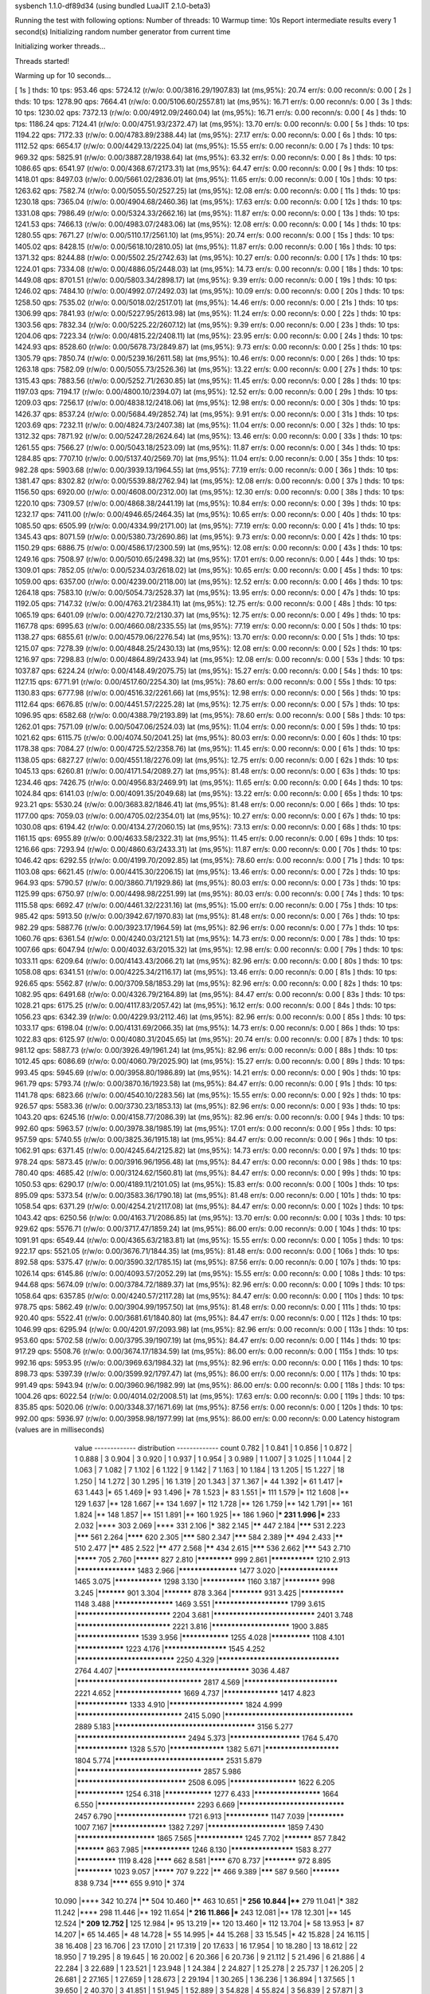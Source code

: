 sysbench 1.1.0-df89d34 (using bundled LuaJIT 2.1.0-beta3)

Running the test with following options:
Number of threads: 10
Warmup time: 10s
Report intermediate results every 1 second(s)
Initializing random number generator from current time


Initializing worker threads...

Threads started!

Warming up for 10 seconds...

[ 1s ] thds: 10 tps: 953.46 qps: 5724.12 (r/w/o: 0.00/3816.29/1907.83) lat (ms,95%): 20.74 err/s: 0.00 reconn/s: 0.00
[ 2s ] thds: 10 tps: 1278.90 qps: 7664.41 (r/w/o: 0.00/5106.60/2557.81) lat (ms,95%): 16.71 err/s: 0.00 reconn/s: 0.00
[ 3s ] thds: 10 tps: 1230.02 qps: 7372.13 (r/w/o: 0.00/4912.09/2460.04) lat (ms,95%): 16.71 err/s: 0.00 reconn/s: 0.00
[ 4s ] thds: 10 tps: 1186.24 qps: 7124.41 (r/w/o: 0.00/4751.93/2372.47) lat (ms,95%): 13.70 err/s: 0.00 reconn/s: 0.00
[ 5s ] thds: 10 tps: 1194.22 qps: 7172.33 (r/w/o: 0.00/4783.89/2388.44) lat (ms,95%): 27.17 err/s: 0.00 reconn/s: 0.00
[ 6s ] thds: 10 tps: 1112.52 qps: 6654.17 (r/w/o: 0.00/4429.13/2225.04) lat (ms,95%): 15.55 err/s: 0.00 reconn/s: 0.00
[ 7s ] thds: 10 tps: 969.32 qps: 5825.91 (r/w/o: 0.00/3887.28/1938.64) lat (ms,95%): 63.32 err/s: 0.00 reconn/s: 0.00
[ 8s ] thds: 10 tps: 1086.65 qps: 6541.97 (r/w/o: 0.00/4368.67/2173.31) lat (ms,95%): 64.47 err/s: 0.00 reconn/s: 0.00
[ 9s ] thds: 10 tps: 1418.01 qps: 8497.03 (r/w/o: 0.00/5661.02/2836.01) lat (ms,95%): 11.65 err/s: 0.00 reconn/s: 0.00
[ 10s ] thds: 10 tps: 1263.62 qps: 7582.74 (r/w/o: 0.00/5055.50/2527.25) lat (ms,95%): 12.08 err/s: 0.00 reconn/s: 0.00
[ 11s ] thds: 10 tps: 1230.18 qps: 7365.04 (r/w/o: 0.00/4904.68/2460.36) lat (ms,95%): 17.63 err/s: 0.00 reconn/s: 0.00
[ 12s ] thds: 10 tps: 1331.08 qps: 7986.49 (r/w/o: 0.00/5324.33/2662.16) lat (ms,95%): 11.87 err/s: 0.00 reconn/s: 0.00
[ 13s ] thds: 10 tps: 1241.53 qps: 7466.13 (r/w/o: 0.00/4983.07/2483.06) lat (ms,95%): 12.08 err/s: 0.00 reconn/s: 0.00
[ 14s ] thds: 10 tps: 1280.55 qps: 7671.27 (r/w/o: 0.00/5110.17/2561.10) lat (ms,95%): 20.74 err/s: 0.00 reconn/s: 0.00
[ 15s ] thds: 10 tps: 1405.02 qps: 8428.15 (r/w/o: 0.00/5618.10/2810.05) lat (ms,95%): 11.87 err/s: 0.00 reconn/s: 0.00
[ 16s ] thds: 10 tps: 1371.32 qps: 8244.88 (r/w/o: 0.00/5502.25/2742.63) lat (ms,95%): 10.27 err/s: 0.00 reconn/s: 0.00
[ 17s ] thds: 10 tps: 1224.01 qps: 7334.08 (r/w/o: 0.00/4886.05/2448.03) lat (ms,95%): 14.73 err/s: 0.00 reconn/s: 0.00
[ 18s ] thds: 10 tps: 1449.08 qps: 8701.51 (r/w/o: 0.00/5803.34/2898.17) lat (ms,95%): 9.39 err/s: 0.00 reconn/s: 0.00
[ 19s ] thds: 10 tps: 1246.02 qps: 7484.10 (r/w/o: 0.00/4992.07/2492.03) lat (ms,95%): 10.09 err/s: 0.00 reconn/s: 0.00
[ 20s ] thds: 10 tps: 1258.50 qps: 7535.02 (r/w/o: 0.00/5018.02/2517.01) lat (ms,95%): 14.46 err/s: 0.00 reconn/s: 0.00
[ 21s ] thds: 10 tps: 1306.99 qps: 7841.93 (r/w/o: 0.00/5227.95/2613.98) lat (ms,95%): 11.24 err/s: 0.00 reconn/s: 0.00
[ 22s ] thds: 10 tps: 1303.56 qps: 7832.34 (r/w/o: 0.00/5225.22/2607.12) lat (ms,95%): 9.39 err/s: 0.00 reconn/s: 0.00
[ 23s ] thds: 10 tps: 1204.06 qps: 7223.34 (r/w/o: 0.00/4815.22/2408.11) lat (ms,95%): 23.95 err/s: 0.00 reconn/s: 0.00
[ 24s ] thds: 10 tps: 1424.93 qps: 8528.60 (r/w/o: 0.00/5678.73/2849.87) lat (ms,95%): 9.73 err/s: 0.00 reconn/s: 0.00
[ 25s ] thds: 10 tps: 1305.79 qps: 7850.74 (r/w/o: 0.00/5239.16/2611.58) lat (ms,95%): 10.46 err/s: 0.00 reconn/s: 0.00
[ 26s ] thds: 10 tps: 1263.18 qps: 7582.09 (r/w/o: 0.00/5055.73/2526.36) lat (ms,95%): 13.22 err/s: 0.00 reconn/s: 0.00
[ 27s ] thds: 10 tps: 1315.43 qps: 7883.56 (r/w/o: 0.00/5252.71/2630.85) lat (ms,95%): 11.45 err/s: 0.00 reconn/s: 0.00
[ 28s ] thds: 10 tps: 1197.03 qps: 7194.17 (r/w/o: 0.00/4800.10/2394.07) lat (ms,95%): 12.52 err/s: 0.00 reconn/s: 0.00
[ 29s ] thds: 10 tps: 1209.03 qps: 7256.17 (r/w/o: 0.00/4838.12/2418.06) lat (ms,95%): 12.98 err/s: 0.00 reconn/s: 0.00
[ 30s ] thds: 10 tps: 1426.37 qps: 8537.24 (r/w/o: 0.00/5684.49/2852.74) lat (ms,95%): 9.91 err/s: 0.00 reconn/s: 0.00
[ 31s ] thds: 10 tps: 1203.69 qps: 7232.11 (r/w/o: 0.00/4824.73/2407.38) lat (ms,95%): 11.04 err/s: 0.00 reconn/s: 0.00
[ 32s ] thds: 10 tps: 1312.32 qps: 7871.92 (r/w/o: 0.00/5247.28/2624.64) lat (ms,95%): 13.46 err/s: 0.00 reconn/s: 0.00
[ 33s ] thds: 10 tps: 1261.55 qps: 7566.27 (r/w/o: 0.00/5043.18/2523.09) lat (ms,95%): 11.87 err/s: 0.00 reconn/s: 0.00
[ 34s ] thds: 10 tps: 1284.85 qps: 7707.10 (r/w/o: 0.00/5137.40/2569.70) lat (ms,95%): 11.04 err/s: 0.00 reconn/s: 0.00
[ 35s ] thds: 10 tps: 982.28 qps: 5903.68 (r/w/o: 0.00/3939.13/1964.55) lat (ms,95%): 77.19 err/s: 0.00 reconn/s: 0.00
[ 36s ] thds: 10 tps: 1381.47 qps: 8302.82 (r/w/o: 0.00/5539.88/2762.94) lat (ms,95%): 12.08 err/s: 0.00 reconn/s: 0.00
[ 37s ] thds: 10 tps: 1156.50 qps: 6920.00 (r/w/o: 0.00/4608.00/2312.00) lat (ms,95%): 12.30 err/s: 0.00 reconn/s: 0.00
[ 38s ] thds: 10 tps: 1220.10 qps: 7309.57 (r/w/o: 0.00/4868.38/2441.19) lat (ms,95%): 10.84 err/s: 0.00 reconn/s: 0.00
[ 39s ] thds: 10 tps: 1232.17 qps: 7411.00 (r/w/o: 0.00/4946.65/2464.35) lat (ms,95%): 10.65 err/s: 0.00 reconn/s: 0.00
[ 40s ] thds: 10 tps: 1085.50 qps: 6505.99 (r/w/o: 0.00/4334.99/2171.00) lat (ms,95%): 77.19 err/s: 0.00 reconn/s: 0.00
[ 41s ] thds: 10 tps: 1345.43 qps: 8071.59 (r/w/o: 0.00/5380.73/2690.86) lat (ms,95%): 9.73 err/s: 0.00 reconn/s: 0.00
[ 42s ] thds: 10 tps: 1150.29 qps: 6886.75 (r/w/o: 0.00/4586.17/2300.59) lat (ms,95%): 12.08 err/s: 0.00 reconn/s: 0.00
[ 43s ] thds: 10 tps: 1249.16 qps: 7508.97 (r/w/o: 0.00/5010.65/2498.32) lat (ms,95%): 17.01 err/s: 0.00 reconn/s: 0.00
[ 44s ] thds: 10 tps: 1309.01 qps: 7852.05 (r/w/o: 0.00/5234.03/2618.02) lat (ms,95%): 10.65 err/s: 0.00 reconn/s: 0.00
[ 45s ] thds: 10 tps: 1059.00 qps: 6357.00 (r/w/o: 0.00/4239.00/2118.00) lat (ms,95%): 12.52 err/s: 0.00 reconn/s: 0.00
[ 46s ] thds: 10 tps: 1264.18 qps: 7583.10 (r/w/o: 0.00/5054.73/2528.37) lat (ms,95%): 13.95 err/s: 0.00 reconn/s: 0.00
[ 47s ] thds: 10 tps: 1192.05 qps: 7147.32 (r/w/o: 0.00/4763.21/2384.11) lat (ms,95%): 12.75 err/s: 0.00 reconn/s: 0.00
[ 48s ] thds: 10 tps: 1065.19 qps: 6401.09 (r/w/o: 0.00/4270.72/2130.37) lat (ms,95%): 12.75 err/s: 0.00 reconn/s: 0.00
[ 49s ] thds: 10 tps: 1167.78 qps: 6995.63 (r/w/o: 0.00/4660.08/2335.55) lat (ms,95%): 77.19 err/s: 0.00 reconn/s: 0.00
[ 50s ] thds: 10 tps: 1138.27 qps: 6855.61 (r/w/o: 0.00/4579.06/2276.54) lat (ms,95%): 13.70 err/s: 0.00 reconn/s: 0.00
[ 51s ] thds: 10 tps: 1215.07 qps: 7278.39 (r/w/o: 0.00/4848.25/2430.13) lat (ms,95%): 12.08 err/s: 0.00 reconn/s: 0.00
[ 52s ] thds: 10 tps: 1216.97 qps: 7298.83 (r/w/o: 0.00/4864.89/2433.94) lat (ms,95%): 12.08 err/s: 0.00 reconn/s: 0.00
[ 53s ] thds: 10 tps: 1037.87 qps: 6224.24 (r/w/o: 0.00/4148.49/2075.75) lat (ms,95%): 15.27 err/s: 0.00 reconn/s: 0.00
[ 54s ] thds: 10 tps: 1127.15 qps: 6771.91 (r/w/o: 0.00/4517.60/2254.30) lat (ms,95%): 78.60 err/s: 0.00 reconn/s: 0.00
[ 55s ] thds: 10 tps: 1130.83 qps: 6777.98 (r/w/o: 0.00/4516.32/2261.66) lat (ms,95%): 12.98 err/s: 0.00 reconn/s: 0.00
[ 56s ] thds: 10 tps: 1112.64 qps: 6676.85 (r/w/o: 0.00/4451.57/2225.28) lat (ms,95%): 12.75 err/s: 0.00 reconn/s: 0.00
[ 57s ] thds: 10 tps: 1096.95 qps: 6582.68 (r/w/o: 0.00/4388.79/2193.89) lat (ms,95%): 78.60 err/s: 0.00 reconn/s: 0.00
[ 58s ] thds: 10 tps: 1262.01 qps: 7571.09 (r/w/o: 0.00/5047.06/2524.03) lat (ms,95%): 11.04 err/s: 0.00 reconn/s: 0.00
[ 59s ] thds: 10 tps: 1021.62 qps: 6115.75 (r/w/o: 0.00/4074.50/2041.25) lat (ms,95%): 80.03 err/s: 0.00 reconn/s: 0.00
[ 60s ] thds: 10 tps: 1178.38 qps: 7084.27 (r/w/o: 0.00/4725.52/2358.76) lat (ms,95%): 11.45 err/s: 0.00 reconn/s: 0.00
[ 61s ] thds: 10 tps: 1138.05 qps: 6827.27 (r/w/o: 0.00/4551.18/2276.09) lat (ms,95%): 12.75 err/s: 0.00 reconn/s: 0.00
[ 62s ] thds: 10 tps: 1045.13 qps: 6260.81 (r/w/o: 0.00/4171.54/2089.27) lat (ms,95%): 81.48 err/s: 0.00 reconn/s: 0.00
[ 63s ] thds: 10 tps: 1234.46 qps: 7426.75 (r/w/o: 0.00/4956.83/2469.91) lat (ms,95%): 11.65 err/s: 0.00 reconn/s: 0.00
[ 64s ] thds: 10 tps: 1024.84 qps: 6141.03 (r/w/o: 0.00/4091.35/2049.68) lat (ms,95%): 13.22 err/s: 0.00 reconn/s: 0.00
[ 65s ] thds: 10 tps: 923.21 qps: 5530.24 (r/w/o: 0.00/3683.82/1846.41) lat (ms,95%): 81.48 err/s: 0.00 reconn/s: 0.00
[ 66s ] thds: 10 tps: 1177.00 qps: 7059.03 (r/w/o: 0.00/4705.02/2354.01) lat (ms,95%): 10.27 err/s: 0.00 reconn/s: 0.00
[ 67s ] thds: 10 tps: 1030.08 qps: 6194.42 (r/w/o: 0.00/4134.27/2060.15) lat (ms,95%): 73.13 err/s: 0.00 reconn/s: 0.00
[ 68s ] thds: 10 tps: 1161.15 qps: 6955.89 (r/w/o: 0.00/4633.58/2322.31) lat (ms,95%): 11.45 err/s: 0.00 reconn/s: 0.00
[ 69s ] thds: 10 tps: 1216.66 qps: 7293.94 (r/w/o: 0.00/4860.63/2433.31) lat (ms,95%): 11.87 err/s: 0.00 reconn/s: 0.00
[ 70s ] thds: 10 tps: 1046.42 qps: 6292.55 (r/w/o: 0.00/4199.70/2092.85) lat (ms,95%): 78.60 err/s: 0.00 reconn/s: 0.00
[ 71s ] thds: 10 tps: 1103.08 qps: 6621.45 (r/w/o: 0.00/4415.30/2206.15) lat (ms,95%): 13.46 err/s: 0.00 reconn/s: 0.00
[ 72s ] thds: 10 tps: 964.93 qps: 5790.57 (r/w/o: 0.00/3860.71/1929.86) lat (ms,95%): 80.03 err/s: 0.00 reconn/s: 0.00
[ 73s ] thds: 10 tps: 1125.99 qps: 6750.97 (r/w/o: 0.00/4498.98/2251.99) lat (ms,95%): 80.03 err/s: 0.00 reconn/s: 0.00
[ 74s ] thds: 10 tps: 1115.58 qps: 6692.47 (r/w/o: 0.00/4461.32/2231.16) lat (ms,95%): 15.00 err/s: 0.00 reconn/s: 0.00
[ 75s ] thds: 10 tps: 985.42 qps: 5913.50 (r/w/o: 0.00/3942.67/1970.83) lat (ms,95%): 81.48 err/s: 0.00 reconn/s: 0.00
[ 76s ] thds: 10 tps: 982.29 qps: 5887.76 (r/w/o: 0.00/3923.17/1964.59) lat (ms,95%): 82.96 err/s: 0.00 reconn/s: 0.00
[ 77s ] thds: 10 tps: 1060.76 qps: 6361.54 (r/w/o: 0.00/4240.03/2121.51) lat (ms,95%): 14.73 err/s: 0.00 reconn/s: 0.00
[ 78s ] thds: 10 tps: 1007.66 qps: 6047.94 (r/w/o: 0.00/4032.63/2015.32) lat (ms,95%): 12.98 err/s: 0.00 reconn/s: 0.00
[ 79s ] thds: 10 tps: 1033.11 qps: 6209.64 (r/w/o: 0.00/4143.43/2066.21) lat (ms,95%): 82.96 err/s: 0.00 reconn/s: 0.00
[ 80s ] thds: 10 tps: 1058.08 qps: 6341.51 (r/w/o: 0.00/4225.34/2116.17) lat (ms,95%): 13.46 err/s: 0.00 reconn/s: 0.00
[ 81s ] thds: 10 tps: 926.65 qps: 5562.87 (r/w/o: 0.00/3709.58/1853.29) lat (ms,95%): 82.96 err/s: 0.00 reconn/s: 0.00
[ 82s ] thds: 10 tps: 1082.95 qps: 6491.68 (r/w/o: 0.00/4326.79/2164.89) lat (ms,95%): 84.47 err/s: 0.00 reconn/s: 0.00
[ 83s ] thds: 10 tps: 1028.21 qps: 6175.25 (r/w/o: 0.00/4117.83/2057.42) lat (ms,95%): 16.12 err/s: 0.00 reconn/s: 0.00
[ 84s ] thds: 10 tps: 1056.23 qps: 6342.39 (r/w/o: 0.00/4229.93/2112.46) lat (ms,95%): 82.96 err/s: 0.00 reconn/s: 0.00
[ 85s ] thds: 10 tps: 1033.17 qps: 6198.04 (r/w/o: 0.00/4131.69/2066.35) lat (ms,95%): 14.73 err/s: 0.00 reconn/s: 0.00
[ 86s ] thds: 10 tps: 1022.83 qps: 6125.97 (r/w/o: 0.00/4080.31/2045.65) lat (ms,95%): 20.74 err/s: 0.00 reconn/s: 0.00
[ 87s ] thds: 10 tps: 981.12 qps: 5887.73 (r/w/o: 0.00/3926.49/1961.24) lat (ms,95%): 82.96 err/s: 0.00 reconn/s: 0.00
[ 88s ] thds: 10 tps: 1012.45 qps: 6086.69 (r/w/o: 0.00/4060.79/2025.90) lat (ms,95%): 15.27 err/s: 0.00 reconn/s: 0.00
[ 89s ] thds: 10 tps: 993.45 qps: 5945.69 (r/w/o: 0.00/3958.80/1986.89) lat (ms,95%): 14.21 err/s: 0.00 reconn/s: 0.00
[ 90s ] thds: 10 tps: 961.79 qps: 5793.74 (r/w/o: 0.00/3870.16/1923.58) lat (ms,95%): 84.47 err/s: 0.00 reconn/s: 0.00
[ 91s ] thds: 10 tps: 1141.78 qps: 6823.66 (r/w/o: 0.00/4540.10/2283.56) lat (ms,95%): 15.55 err/s: 0.00 reconn/s: 0.00
[ 92s ] thds: 10 tps: 926.57 qps: 5583.36 (r/w/o: 0.00/3730.23/1853.13) lat (ms,95%): 82.96 err/s: 0.00 reconn/s: 0.00
[ 93s ] thds: 10 tps: 1043.20 qps: 6245.16 (r/w/o: 0.00/4158.77/2086.39) lat (ms,95%): 82.96 err/s: 0.00 reconn/s: 0.00
[ 94s ] thds: 10 tps: 992.60 qps: 5963.57 (r/w/o: 0.00/3978.38/1985.19) lat (ms,95%): 17.01 err/s: 0.00 reconn/s: 0.00
[ 95s ] thds: 10 tps: 957.59 qps: 5740.55 (r/w/o: 0.00/3825.36/1915.18) lat (ms,95%): 84.47 err/s: 0.00 reconn/s: 0.00
[ 96s ] thds: 10 tps: 1062.91 qps: 6371.45 (r/w/o: 0.00/4245.64/2125.82) lat (ms,95%): 14.73 err/s: 0.00 reconn/s: 0.00
[ 97s ] thds: 10 tps: 978.24 qps: 5873.45 (r/w/o: 0.00/3916.96/1956.48) lat (ms,95%): 84.47 err/s: 0.00 reconn/s: 0.00
[ 98s ] thds: 10 tps: 780.40 qps: 4685.42 (r/w/o: 0.00/3124.62/1560.81) lat (ms,95%): 84.47 err/s: 0.00 reconn/s: 0.00
[ 99s ] thds: 10 tps: 1050.53 qps: 6290.17 (r/w/o: 0.00/4189.11/2101.05) lat (ms,95%): 15.83 err/s: 0.00 reconn/s: 0.00
[ 100s ] thds: 10 tps: 895.09 qps: 5373.54 (r/w/o: 0.00/3583.36/1790.18) lat (ms,95%): 81.48 err/s: 0.00 reconn/s: 0.00
[ 101s ] thds: 10 tps: 1058.54 qps: 6371.29 (r/w/o: 0.00/4254.21/2117.08) lat (ms,95%): 84.47 err/s: 0.00 reconn/s: 0.00
[ 102s ] thds: 10 tps: 1043.42 qps: 6250.56 (r/w/o: 0.00/4163.71/2086.85) lat (ms,95%): 13.70 err/s: 0.00 reconn/s: 0.00
[ 103s ] thds: 10 tps: 929.62 qps: 5576.71 (r/w/o: 0.00/3717.47/1859.24) lat (ms,95%): 86.00 err/s: 0.00 reconn/s: 0.00
[ 104s ] thds: 10 tps: 1091.91 qps: 6549.44 (r/w/o: 0.00/4365.63/2183.81) lat (ms,95%): 15.55 err/s: 0.00 reconn/s: 0.00
[ 105s ] thds: 10 tps: 922.17 qps: 5521.05 (r/w/o: 0.00/3676.71/1844.35) lat (ms,95%): 81.48 err/s: 0.00 reconn/s: 0.00
[ 106s ] thds: 10 tps: 892.58 qps: 5375.47 (r/w/o: 0.00/3590.32/1785.15) lat (ms,95%): 87.56 err/s: 0.00 reconn/s: 0.00
[ 107s ] thds: 10 tps: 1026.14 qps: 6145.86 (r/w/o: 0.00/4093.57/2052.29) lat (ms,95%): 15.55 err/s: 0.00 reconn/s: 0.00
[ 108s ] thds: 10 tps: 944.68 qps: 5674.09 (r/w/o: 0.00/3784.72/1889.37) lat (ms,95%): 82.96 err/s: 0.00 reconn/s: 0.00
[ 109s ] thds: 10 tps: 1058.64 qps: 6357.85 (r/w/o: 0.00/4240.57/2117.28) lat (ms,95%): 84.47 err/s: 0.00 reconn/s: 0.00
[ 110s ] thds: 10 tps: 978.75 qps: 5862.49 (r/w/o: 0.00/3904.99/1957.50) lat (ms,95%): 81.48 err/s: 0.00 reconn/s: 0.00
[ 111s ] thds: 10 tps: 920.40 qps: 5522.41 (r/w/o: 0.00/3681.61/1840.80) lat (ms,95%): 84.47 err/s: 0.00 reconn/s: 0.00
[ 112s ] thds: 10 tps: 1046.99 qps: 6295.94 (r/w/o: 0.00/4201.97/2093.98) lat (ms,95%): 82.96 err/s: 0.00 reconn/s: 0.00
[ 113s ] thds: 10 tps: 953.60 qps: 5702.58 (r/w/o: 0.00/3795.39/1907.19) lat (ms,95%): 84.47 err/s: 0.00 reconn/s: 0.00
[ 114s ] thds: 10 tps: 917.29 qps: 5508.76 (r/w/o: 0.00/3674.17/1834.59) lat (ms,95%): 86.00 err/s: 0.00 reconn/s: 0.00
[ 115s ] thds: 10 tps: 992.16 qps: 5953.95 (r/w/o: 0.00/3969.63/1984.32) lat (ms,95%): 82.96 err/s: 0.00 reconn/s: 0.00
[ 116s ] thds: 10 tps: 898.73 qps: 5397.39 (r/w/o: 0.00/3599.92/1797.47) lat (ms,95%): 86.00 err/s: 0.00 reconn/s: 0.00
[ 117s ] thds: 10 tps: 991.49 qps: 5943.94 (r/w/o: 0.00/3960.96/1982.99) lat (ms,95%): 86.00 err/s: 0.00 reconn/s: 0.00
[ 118s ] thds: 10 tps: 1004.26 qps: 6022.54 (r/w/o: 0.00/4014.02/2008.51) lat (ms,95%): 17.63 err/s: 0.00 reconn/s: 0.00
[ 119s ] thds: 10 tps: 835.85 qps: 5020.06 (r/w/o: 0.00/3348.37/1671.69) lat (ms,95%): 87.56 err/s: 0.00 reconn/s: 0.00
[ 120s ] thds: 10 tps: 992.00 qps: 5936.97 (r/w/o: 0.00/3958.98/1977.99) lat (ms,95%): 86.00 err/s: 0.00 reconn/s: 0.00
Latency histogram (values are in milliseconds)
       value  ------------- distribution ------------- count
       0.782 |                                         1
       0.841 |                                         1
       0.856 |                                         1
       0.872 |                                         1
       0.888 |                                         3
       0.904 |                                         3
       0.920 |                                         1
       0.937 |                                         1
       0.954 |                                         3
       0.989 |                                         1
       1.007 |                                         3
       1.025 |                                         1
       1.044 |                                         2
       1.063 |                                         7
       1.082 |                                         7
       1.102 |                                         6
       1.122 |                                         9
       1.142 |                                         7
       1.163 |                                         10
       1.184 |                                         13
       1.205 |                                         15
       1.227 |                                         18
       1.250 |                                         14
       1.272 |                                         30
       1.295 |                                         16
       1.319 |                                         20
       1.343 |                                         37
       1.367 |*                                        44
       1.392 |*                                        61
       1.417 |*                                        63
       1.443 |*                                        65
       1.469 |*                                        93
       1.496 |*                                        78
       1.523 |*                                        83
       1.551 |*                                        111
       1.579 |*                                        112
       1.608 |**                                       129
       1.637 |**                                       128
       1.667 |**                                       134
       1.697 |*                                        112
       1.728 |**                                       126
       1.759 |**                                       142
       1.791 |**                                       161
       1.824 |**                                       148
       1.857 |**                                       151
       1.891 |**                                       160
       1.925 |**                                       186
       1.960 |***                                      231
       1.996 |***                                      233
       2.032 |****                                     303
       2.069 |****                                     331
       2.106 |*****                                    382
       2.145 |******                                   447
       2.184 |*******                                  531
       2.223 |*******                                  561
       2.264 |********                                 620
       2.305 |*******                                  580
       2.347 |*******                                  584
       2.389 |******                                   494
       2.433 |******                                   510
       2.477 |******                                   485
       2.522 |******                                   477
       2.568 |******                                   434
       2.615 |*******                                  536
       2.662 |*******                                  543
       2.710 |*********                                705
       2.760 |**********                               827
       2.810 |*************                            999
       2.861 |***************                          1210
       2.913 |*******************                      1483
       2.966 |*******************                      1477
       3.020 |*******************                      1465
       3.075 |****************                         1298
       3.130 |***************                          1160
       3.187 |*************                            998
       3.245 |***********                              901
       3.304 |***********                              878
       3.364 |************                             931
       3.425 |***************                          1148
       3.488 |*******************                      1469
       3.551 |***********************                  1799
       3.615 |****************************             2204
       3.681 |******************************           2401
       3.748 |****************************             2221
       3.816 |************************                 1900
       3.885 |********************                     1539
       3.956 |****************                         1255
       4.028 |**************                           1108
       4.101 |****************                         1223
       4.176 |********************                     1545
       4.252 |*****************************            2250
       4.329 |***********************************      2764
       4.407 |**************************************   3036
       4.487 |************************************     2817
       4.569 |****************************             2221
       4.652 |*********************                    1669
       4.737 |******************                       1417
       4.823 |*****************                        1333
       4.910 |***********************                  1824
       4.999 |*******************************          2415
       5.090 |*************************************    2889
       5.183 |**************************************** 3156
       5.277 |********************************         2494
       5.373 |**********************                   1764
       5.470 |*****************                        1328
       5.570 |******************                       1382
       5.671 |***********************                  1804
       5.774 |********************************         2531
       5.879 |************************************     2857
       5.986 |********************************         2508
       6.095 |*********************                    1622
       6.205 |****************                         1254
       6.318 |****************                         1277
       6.433 |*********************                    1664
       6.550 |*****************************            2293
       6.669 |*******************************          2457
       6.790 |**********************                   1721
       6.913 |***************                          1147
       7.039 |*************                            1007
       7.167 |******************                       1382
       7.297 |************************                 1859
       7.430 |************************                 1865
       7.565 |****************                         1245
       7.702 |***********                              857
       7.842 |***********                              863
       7.985 |****************                         1246
       8.130 |********************                     1583
       8.277 |**************                           1119
       8.428 |********                                 662
       8.581 |********                                 670
       8.737 |************                             972
       8.895 |*************                            1023
       9.057 |*********                                707
       9.222 |******                                   466
       9.389 |*******                                  587
       9.560 |***********                              838
       9.734 |********                                 655
       9.910 |*****                                    374
      10.090 |****                                     342
      10.274 |******                                   504
      10.460 |******                                   463
      10.651 |***                                      256
      10.844 |****                                     279
      11.041 |*****                                    382
      11.242 |****                                     298
      11.446 |**                                       192
      11.654 |***                                      216
      11.866 |***                                      243
      12.081 |**                                       178
      12.301 |**                                       145
      12.524 |***                                      209
      12.752 |**                                       125
      12.984 |*                                        95
      13.219 |**                                       120
      13.460 |*                                        112
      13.704 |*                                        58
      13.953 |*                                        87
      14.207 |*                                        65
      14.465 |*                                        48
      14.728 |*                                        55
      14.995 |*                                        44
      15.268 |                                         33
      15.545 |*                                        42
      15.828 |                                         24
      16.115 |                                         38
      16.408 |                                         23
      16.706 |                                         23
      17.010 |                                         21
      17.319 |                                         20
      17.633 |                                         16
      17.954 |                                         10
      18.280 |                                         13
      18.612 |                                         22
      18.950 |                                         7
      19.295 |                                         8
      19.645 |                                         16
      20.002 |                                         6
      20.366 |                                         6
      20.736 |                                         9
      21.112 |                                         5
      21.496 |                                         6
      21.886 |                                         4
      22.284 |                                         3
      22.689 |                                         1
      23.521 |                                         1
      23.948 |                                         1
      24.384 |                                         2
      24.827 |                                         1
      25.278 |                                         2
      25.737 |                                         1
      26.205 |                                         2
      26.681 |                                         2
      27.165 |                                         1
      27.659 |                                         1
      28.673 |                                         2
      29.194 |                                         1
      30.265 |                                         1
      36.236 |                                         1
      36.894 |                                         1
      37.565 |                                         1
      39.650 |                                         2
      40.370 |                                         3
      41.851 |                                         1
      51.945 |                                         1
      52.889 |                                         3
      54.828 |                                         4
      55.824 |                                         3
      56.839 |                                         2
      57.871 |                                         3
      58.923 |                                         8
      59.993 |                                         10
      61.083 |                                         22
      62.193 |*                                        54
      63.323 |*                                        68
      64.474 |*                                        82
      65.645 |*                                        87
      66.838 |**                                       146
      68.053 |*                                        116
      69.289 |**                                       144
      70.548 |**                                       124
      71.830 |**                                       147
      73.135 |**                                       176
      74.464 |**                                       187
      75.817 |***                                      251
      77.194 |****                                     337
      78.597 |****                                     331
      80.025 |*****                                    404
      81.479 |******                                   507
      82.959 |*******                                  542
      84.467 |********                                 645
      86.002 |*********                                682
      87.564 |*******                                  544
      89.155 |*****                                    387
      90.775 |***                                      220
      92.424 |*                                        89
      94.104 |*                                        43
      95.814 |                                         26
      97.555 |                                         6
      99.327 |                                         1
     101.132 |                                         3
     123.285 |                                         4
     125.525 |                                         4
     127.805 |                                         1
     130.128 |                                         3
     132.492 |                                         1
     134.899 |                                         3
     137.350 |                                         4
     139.846 |                                         3
     142.387 |                                         2
     144.974 |                                         2
     147.608 |                                         1
     161.514 |                                         2
     164.449 |                                         5
     167.437 |                                         1
     170.479 |                                         2
     267.408 |                                         8
     272.267 |                                         2
 
SQL statistics:
    queries performed:
        read:                            0
        write:                           536669
        other:                           268330
        total:                           804999
    transactions:                        134170 (1118.00 per sec.)
    queries:                             804999 (6707.81 per sec.)
    ignored errors:                      0      (0.00 per sec.)
    reconnects:                          0      (0.00 per sec.)

Throughput:
    events/s (eps):                      1117.9977
    time elapsed:                        120.0093s
    total number of events:              134170

Latency (ms):
         min:                                    0.79
         avg:                                    8.94
         max:                                  272.80
         95th percentile:                       16.12
         sum:                              1199764.41

Threads fairness:
    events (avg/stddev):           13416.9000/104.59
    execution time (avg/stddev):   119.9764/0.00

